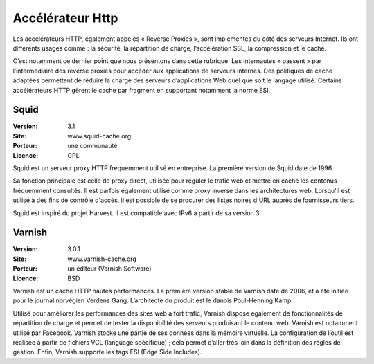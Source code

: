 Accélérateur Http
=================

Les accélérateurs HTTP, également appelés « Reverse Proxies », sont implémentés du côté des serveurs Internet. Ils ont différents usages comme : la sécurité, la répartition de charge, l’accélération SSL, la compression et le cache.

C’est notamment ce dernier point que nous présentons dans cette rubrique. Les internautes « passent » par l’intermédiaire des reverse proxies pour accéder aux applications de serveurs internes. Des politiques de cache adaptées permettent de réduire la charge des serveurs d’applications Web quel que soit le langage utilisé. Certains accélérateurs HTTP gèrent le cache par fragment en supportant notamment la norme ESI.


Squid
-----

:Version: 3.1
:Site: www.squid-cache.org
:Porteur: une communauté
:Licence: GPL

Squid est un serveur proxy HTTP fréquemment utilisé en entreprise. La première version de Squid date de 1996.

Sa fonction principale est celle de proxy direct, utilisée pour réguler le trafic web et mettre en cache les contenus fréquemment consultés. Il est parfois également utilisé comme proxy inverse dans les architectures web. Lorsqu'il est utilisé à des fins de contrôle d'accès, il est possible de se procurer des listes noires d'URL auprès de fournisseurs tiers.

Squid est inspiré du projet Harvest. Il est compatible avec IPv6 à partir de sa version 3.


Varnish
-------

:Version: 3.0.1
:Site: www.varnish-cache.org
:Porteur: un éditeur (Varnish Software)
:Licence: BSD

Varnish est un cache HTTP hautes performances. La première version stable de Varnish date de 2006, et a été initiée pour le journal norvégien Verdens Gang. L’architecte du produit est le danois Poul-Henning Kamp.

Utilisé pour améliorer les performances des sites web à fort trafic, Varnish dispose également de fonctionnalités de répartition de charge et permet de tester la disponibilité des serveurs produisant le contenu web. Varnish est notamment utilisé par Facebook. Varnish stocke une partie de ses données dans la mémoire virtuelle. La configuration de l’outil est réalisée à partir de fichiers VCL (language spécifique) ; cela permet d’aller très loin dans la définition des régles de gestion. Enfin, Varnish supporte les tags ESI (Edge Side Includes).
